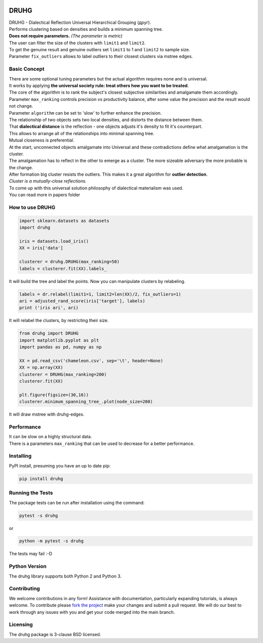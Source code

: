 .. image:: https://img.shields.io/pypi/v/druhg.svg
    :target: https://pypi.python.org/pypi/druhg/
    :alt: PyPI Version
.. image:: https://img.shields.io/pypi/l/druhg.svg
    :target: https://github.com/artamono1/druhg/blob/master/LICENSE
    :alt: License

=====
DRUHG
=====

| DRUHG - Dialectical Reflection Universal Hierarchical Grouping (друг).
| Performs clustering based on densities and builds a minimum spanning tree.
| **Does not require parameters.** *(The parameter is metric)*
| The user can filter the size of the clusters with ``limit1`` and ``limit2``.
| To get the genuine result and genuine outliers set ``limit1`` to 1 and ``limit2`` to sample size.
| Parameter ``fix_outliers`` allows to label outliers to their closest clusters via mstree edges.

-------------
Basic Concept
-------------

| There are some optional tuning parameters but the actual algorithm requires none and is universal.
| It works by applying **the universal society rule: treat others how you want to be treated**.
| The core of the algorithm is to rank the subject's closest subjective similarities and amalgamate them accordingly.
| Parameter ``max_ranking`` controls precision vs productivity balance, after some value the precision and the result would not change.
| Parameter ``algorithm`` can be set to 'slow' to further enhance the precision.

| The relationship of two objects sets two local densities, and distorts the distance between them.
| That **dialectical distance** is the reflection - one objects adjusts it's density to fit it's counterpart.
| This allows to arrange all of the relationships into minimal spanning tree.
| Mutual closeness is preferential.

| At the start, unconnected objects amalgamate into Universal and these contradictions define what amalgamation is the cluster.
| The amalgamation has to reflect in the other to emerge as a cluster. The more sizeable adversary the more probable is the change.
| After formation big cluster resists the outliers. This makes it a great algorithm for **outlier detection**.

| *Cluster is a mutually-close reflections.*
| To come up with this universal solution philosophy of dialectical materialism was used.
| You can read more in papers folder

----------------
How to use DRUHG
----------------
.. code:: python

             import sklearn.datasets as datasets
             import druhg

             iris = datasets.load_iris()
             XX = iris['data']

             clusterer = druhg.DRUHG(max_ranking=50)
             labels = clusterer.fit(XX).labels_

It will build the tree and label the points. Now you can manipulate clusters by relabeling.

.. code:: python

             labels = dr.relabel(limit1=1, limit2=len(XX)/2, fix_outliers=1)
             ari = adjusted_rand_score(iris['target'], labels)
             print ('iris ari', ari)

It will relabel the clusters, by restricting their size.

.. code:: python

            from druhg import DRUHG
            import matplotlib.pyplot as plt
            import pandas as pd, numpy as np

            XX = pd.read_csv('chameleon.csv', sep='\t', header=None)
            XX = np.array(XX)
            clusterer = DRUHG(max_ranking=200)
            clusterer.fit(XX)

            plt.figure(figsize=(30,16))
            clusterer.minimum_spanning_tree_.plot(node_size=200)

It will draw mstree with druhg-edges.

.. image:: https://raw.githubusercontent.com/artamono1/druhg/master/docs/source/pics/chameleon.jpg
    :width: 300px
    :align: center
    :height: 200px
    :alt: chameleon

-----------
Performance
-----------
| It can be slow on a highly structural data.
| There is a parameters ``max_ranking`` that can be used to decrease for a better performance.

----------
Installing
----------

PyPI install, presuming you have an up to date pip:

.. code:: bash

    pip install druhg


-----------------
Running the Tests
-----------------

The package tests can be run after installation using the command:

.. code:: bash

    pytest -s druhg

or

.. code:: bash

    python -m pytest -s druhg

The tests may fail :-D

--------------
Python Version
--------------

The druhg library supports both Python 2 and Python 3. 


------------
Contributing
------------

We welcome contributions in any form! Assistance with documentation, particularly expanding tutorials,
is always welcome. To contribute please `fork the project <https://github.com/artamono1/druhg/issues#fork-destination-box>`_
make your changes and submit a pull request. We will do our best to work through any issues with
you and get your code merged into the main branch.

---------
Licensing
---------

The druhg package is 3-clause BSD licensed.
